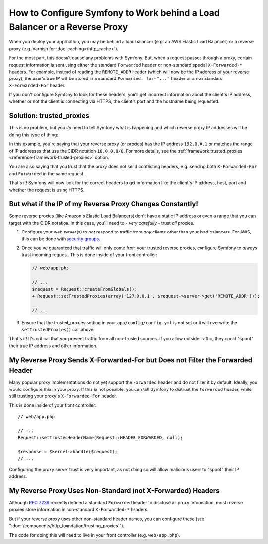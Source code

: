 How to Configure Symfony to Work behind a Load Balancer or a Reverse Proxy
==========================================================================

When you deploy your application, you may be behind a load balancer (e.g.
an AWS Elastic Load Balancer) or a reverse proxy (e.g. Varnish for
:doc:`caching</http_cache>`).

For the most part, this doesn't cause any problems with Symfony. But, when
a request passes through a proxy, certain request information is sent using
either the standard ``Forwarded`` header or non-standard special ``X-Forwarded-*``
headers. For example, instead of reading the ``REMOTE_ADDR`` header (which
will now be the IP address of your reverse proxy), the user's true IP will be
stored in a standard ``Forwarded: for="..."`` header or a non standard
``X-Forwarded-For`` header.

.. versionadded:: 2.7
    ``Forwarded`` header support was introduced in Symfony 2.7.

If you don't configure Symfony to look for these headers, you'll get incorrect
information about the client's IP address, whether or not the client is connecting
via HTTPS, the client's port and the hostname being requested.

Solution: trusted_proxies
-------------------------

This is no problem, but you *do* need to tell Symfony what is happening
and which reverse proxy IP addresses will be doing this type of thing:

.. configuration-block::

    .. code-block:: yaml

        # app/config/config.yml
        # ...
        framework:
            trusted_proxies:  [192.0.0.1, 10.0.0.0/8]

    .. code-block:: xml

        <!-- app/config/config.xml -->
        <?xml version="1.0" encoding="UTF-8" ?>
        <container xmlns="http://symfony.com/schema/dic/services"
            xmlns:xsi="http://www.w3.org/2001/XMLSchema-instance"
            xmlns:framework="http://symfony.com/schema/dic/symfony"
            xsi:schemaLocation="http://symfony.com/schema/dic/services http://symfony.com/schema/dic/services/services-1.0.xsd
                                http://symfony.com/schema/dic/symfony http://symfony.com/schema/dic/symfony/symfony-1.0.xsd">

            <framework:config trusted-proxies="192.0.0.1, 10.0.0.0/8">
                <!-- ... -->
            </framework:config>
        </container>

    .. code-block:: php

        // app/config/config.php
        $container->loadFromExtension('framework', array(
            'trusted_proxies' => array('192.0.0.1', '10.0.0.0/8'),
        ));

In this example, you're saying that your reverse proxy (or proxies) has
the IP address ``192.0.0.1`` or matches the range of IP addresses that use
the CIDR notation ``10.0.0.0/8``. For more details, see the
:ref:`framework.trusted_proxies <reference-framework-trusted-proxies>` option.

You are also saying that you trust that the proxy does not send conflicting
headers, e.g. sending both ``X-Forwarded-For`` and ``Forwarded`` in the same
request.

That's it! Symfony will now look for the correct headers to get information
like the client's IP address, host, port and whether the request is
using HTTPS.

But what if the IP of my Reverse Proxy Changes Constantly!
----------------------------------------------------------

Some reverse proxies (like Amazon's Elastic Load Balancers) don't have a
static IP address or even a range that you can target with the CIDR notation.
In this case, you'll need to - *very carefully* - trust *all* proxies.

#. Configure your web server(s) to *not* respond to traffic from *any* clients
   other than your load balancers. For AWS, this can be done with `security groups`_.

#. Once you've guaranteed that traffic will only come from your trusted reverse
   proxies, configure Symfony to *always* trust incoming request. This is
   done inside of your front controller:

   .. code-block:: diff

	  // web/app.php

	  // ...
	  $request = Request::createFromGlobals();
	  + Request::setTrustedProxies(array('127.0.0.1', $request->server->get('REMOTE_ADDR')));

	  // ...

#. Ensure that the trusted_proxies setting in your ``app/config/config.yml``
   is not set or it will overwrite the ``setTrustedProxies()`` call above.

That's it! It's critical that you prevent traffic from all non-trusted sources.
If you allow outside traffic, they could "spoof" their true IP address and
other information.

.. _request-untrust-header:

My Reverse Proxy Sends X-Forwarded-For but Does not Filter the Forwarded Header
-------------------------------------------------------------------------------

Many popular proxy implementations do not yet support the ``Forwarded`` header
and do not filter it by default. Ideally, you would configure this in your
proxy. If this is not possible, you can tell Symfony to distrust the ``Forwarded``
header, while still trusting your proxy's ``X-Forwarded-For`` header.

This is done inside of your front controller::

       // web/app.php

       // ...
       Request::setTrustedHeaderName(Request::HEADER_FORWARDED, null);

       $response = $kernel->handle($request);
       // ...

Configuring the proxy server trust is very important, as not doing so will
allow malicious users to "spoof" their IP address.

My Reverse Proxy Uses Non-Standard (not X-Forwarded) Headers
------------------------------------------------------------

Although `RFC 7239`_ recently defined a standard ``Forwarded`` header to disclose
all proxy information, most reverse proxies store information in non-standard
``X-Forwarded-*`` headers.

But if your reverse proxy uses other non-standard header names, you can configure
these (see ":doc:`/components/http_foundation/trusting_proxies`").

The code for doing this will need to live in your front controller (e.g. ``web/app.php``).

.. _`security groups`: http://docs.aws.amazon.com/elasticloadbalancing/latest/classic/elb-security-groups.html
.. _`RFC 7239`: http://tools.ietf.org/html/rfc7239
